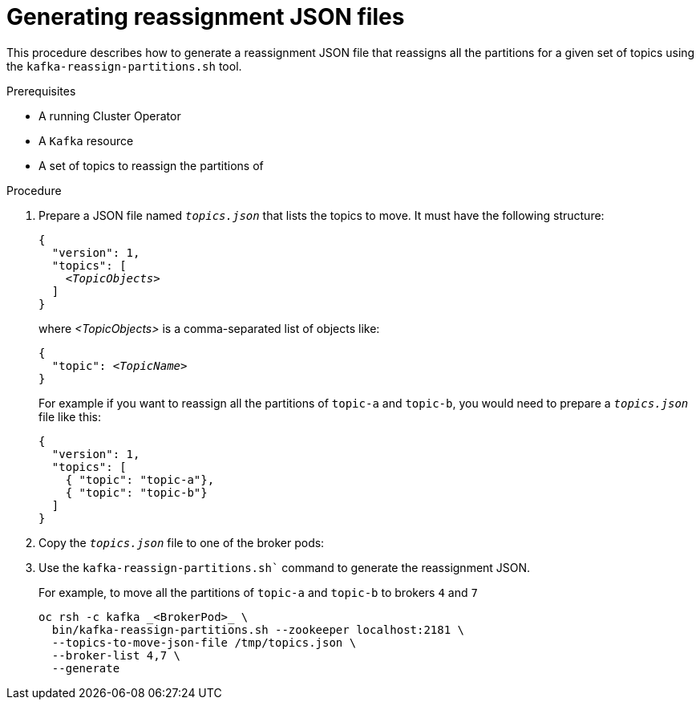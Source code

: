 
[id='proc-generating-reassignment-json-files-{context}']
= Generating reassignment JSON files

This procedure describes how to generate a reassignment JSON file that reassigns all the partitions for a given set of topics using the `kafka-reassign-partitions.sh` tool.

.Prerequisites

* A running Cluster Operator
* A `Kafka` resource
* A set of topics to reassign the partitions of

.Procedure

. Prepare a JSON file named `_topics.json_` that lists the topics to move.
It must have the following structure:
+
[source,subs=+quotes]
----
{
  "version": 1,
  "topics": [
    _<TopicObjects>_
  ]
}
----
+
where _<TopicObjects>_ is a comma-separated list of objects like:
+
[source,subs=+quotes]
----
{
  "topic": _<TopicName>_
}
----
+
For example if you want to reassign all the partitions of `topic-a` and `topic-b`, you would need to prepare a `_topics.json_` file like this:
+
[source,json]
----
{
  "version": 1,
  "topics": [
    { "topic": "topic-a"},
    { "topic": "topic-b"}
  ]
}
----

. Copy the `_topics.json_` file to one of the broker pods:
ifdef::Kubernetes[]
+
On {KubernetesName}:
+
[source,subs=+quotes]
----
cat _topics.json_ | kubectl exec -c kafka _<BrokerPod>_ -i -- \
  /bin/bash -c \
  'cat > /tmp/topics.json'  
----
endif::[]
ifdef::OpenShift[]
+
On {OpenShiftName}:
+
[source,subs=+quotes]
----
cat _topics.json_ | oc rsh -c kafka _<BrokerPod>_ /bin/bash -c \
  'cat > /tmp/topics.json'
----
endif::[]

. Use the `kafka-reassign-partitions.sh`` command to generate the reassignment JSON.
ifdef::Kubernetes[]
+
On {KubernetesName}:
+
[source,subs=+quotes]
----
kubectl exec _<BrokerPod>_ -c kafka -it -- \
  bin/kafka-reassign-partitions.sh --zookeeper localhost:2181 \
  --topics-to-move-json-file /tmp/topics.json \
  --broker-list _<BrokerList>_ \
  --generate
----
endif::Kubernetes[]
ifdef::OpenShift[]
+
On {OpenShiftName}:
+
[source,subs=+quotes]
----
oc rsh -c kafka _<BrokerPod>_ \
  bin/kafka-reassign-partitions.sh --zookeeper localhost:2181 \
  --topics-to-move-json-file /tmp/topics.json \
  --broker-list _<BrokerList>_ \
  --generate
----
endif::[]
+
For example, to move all the partitions of `topic-a` and `topic-b` to brokers `4` and `7`
+
ifdef::Kubernetes[]
[source,shell]
----
kubectl exec _<BrokerPod>_ -c kafka -it -- \
  bin/kafka-reassign-partitions.sh --zookeeper localhost:2181 \
  --topics-to-move-json-file /tmp/topics.json \
  --broker-list 4,7 \
  --generate
----
endif::[]
ifndef::Kubernetes[]
[source,shell]
----
oc rsh -c kafka _<BrokerPod>_ \
  bin/kafka-reassign-partitions.sh --zookeeper localhost:2181 \
  --topics-to-move-json-file /tmp/topics.json \
  --broker-list 4,7 \
  --generate
----
endif::[]